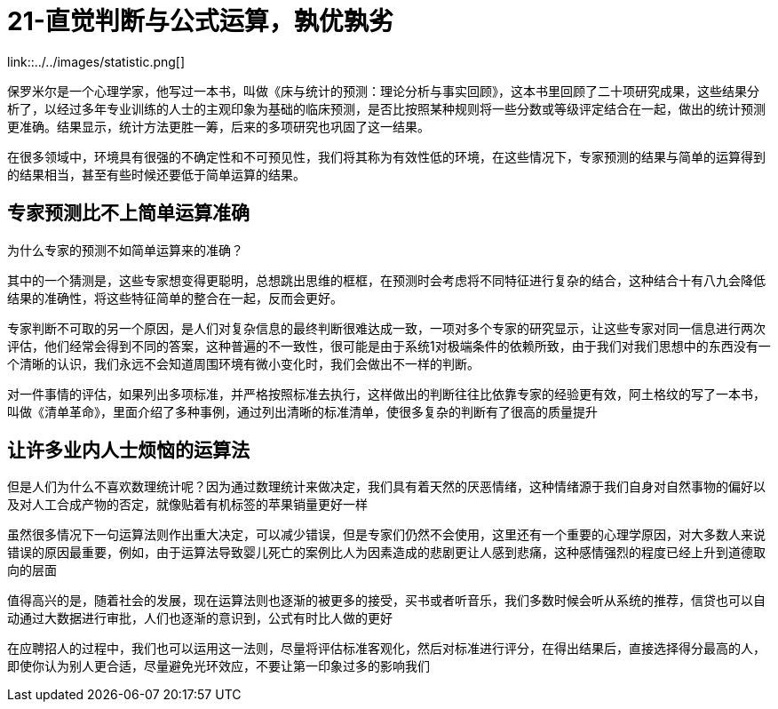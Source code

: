 # 21-直觉判断与公式运算，孰优孰劣

link::../../images/statistic.png[]

保罗米尔是一个心理学家，他写过一本书，叫做《床与统计的预测：理论分析与事实回顾》，这本书里回顾了二十项研究成果，这些结果分析了，以经过多年专业训练的人士的主观印象为基础的临床预测，是否比按照某种规则将一些分数或等级评定结合在一起，做出的统计预测更准确。结果显示，统计方法更胜一筹，后来的多项研究也巩固了这一结果。

在很多领域中，环境具有很强的不确定性和不可预见性，我们将其称为有效性低的环境，在这些情况下，专家预测的结果与简单的运算得到的结果相当，甚至有些时候还要低于简单运算的结果。

## 专家预测比不上简单运算准确

为什么专家的预测不如简单运算来的准确？

其中的一个猜测是，这些专家想变得更聪明，总想跳出思维的框框，在预测时会考虑将不同特征进行复杂的结合，这种结合十有八九会降低结果的准确性，将这些特征简单的整合在一起，反而会更好。

专家判断不可取的另一个原因，是人们对复杂信息的最终判断很难达成一致，一项对多个专家的研究显示，让这些专家对同一信息进行两次评估，他们经常会得到不同的答案，这种普遍的不一致性，很可能是由于系统1对极端条件的依赖所致，由于我们对我们思想中的东西没有一个清晰的认识，我们永远不会知道周围环境有微小变化时，我们会做出不一样的判断。

对一件事情的评估，如果列出多项标准，并严格按照标准去执行，这样做出的判断往往比依靠专家的经验更有效，阿土格纹的写了一本书，叫做《清单革命》，里面介绍了多种事例，通过列出清晰的标准清单，使很多复杂的判断有了很高的质量提升

## 让许多业内人士烦恼的运算法

但是人们为什么不喜欢数理统计呢？因为通过数理统计来做决定，我们具有着天然的厌恶情绪，这种情绪源于我们自身对自然事物的偏好以及对人工合成产物的否定，就像贴着有机标签的苹果销量更好一样

虽然很多情况下一句运算法则作出重大决定，可以减少错误，但是专家们仍然不会使用，这里还有一个重要的心理学原因，对大多数人来说错误的原因最重要，例如，由于运算法导致婴儿死亡的案例比人为因素造成的悲剧更让人感到悲痛，这种感情强烈的程度已经上升到道德取向的层面

值得高兴的是，随着社会的发展，现在运算法则也逐渐的被更多的接受，买书或者听音乐，我们多数时候会听从系统的推荐，信贷也可以自动通过大数据进行审批，人们也逐渐的意识到，公式有时比人做的更好

在应聘招人的过程中，我们也可以运用这一法则，尽量将评估标准客观化，然后对标准进行评分，在得出结果后，直接选择得分最高的人，即使你认为别人更合适，尽量避免光环效应，不要让第一印象过多的影响我们